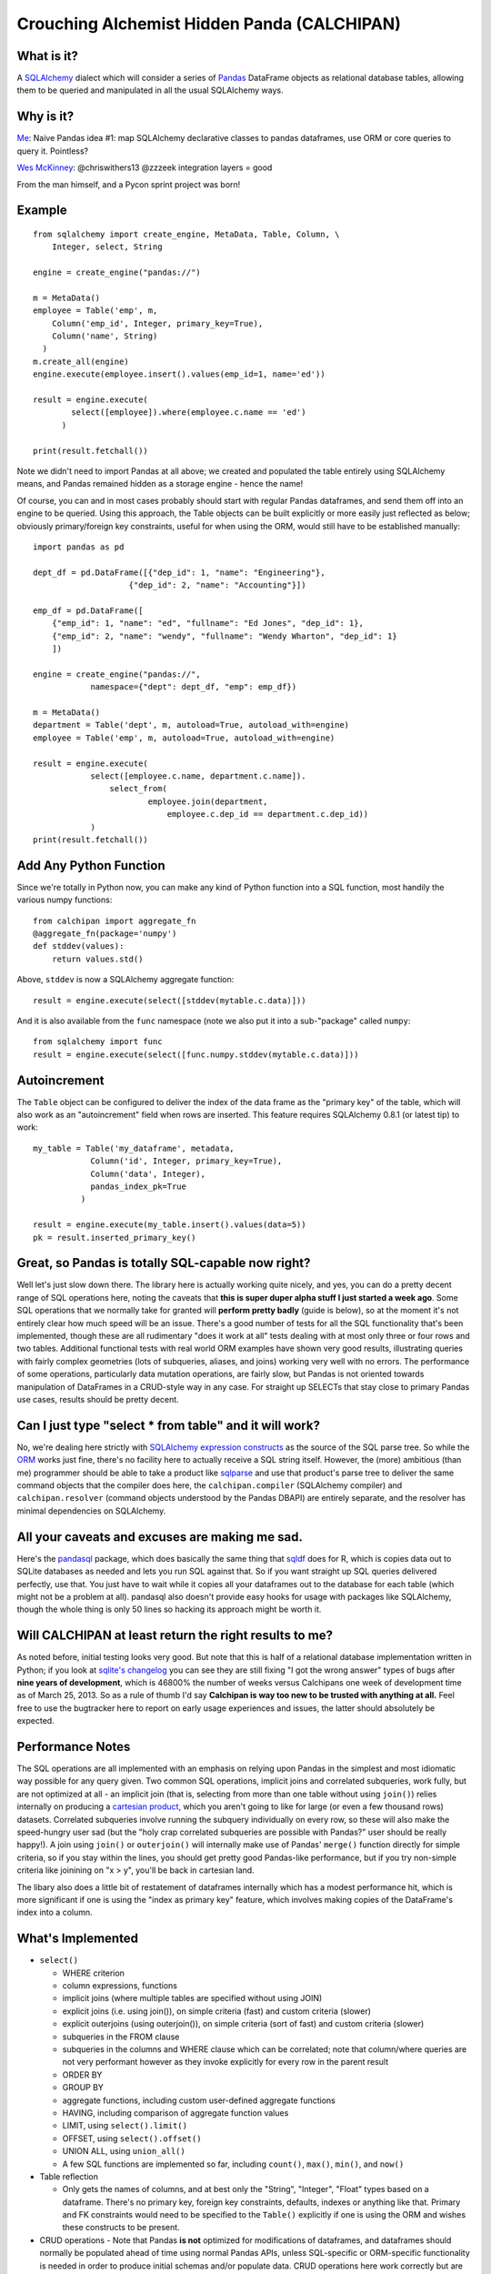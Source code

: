 ============================================
Crouching Alchemist Hidden Panda (CALCHIPAN)
============================================

What is it?
===========

A `SQLAlchemy <http://www.sqlalchemy.org/>`_ dialect which will
consider a series of `Pandas <pandas.pydata.org/>`_ DataFrame objects
as relational database tables, allowing them to be queried and manipulated
in all the usual SQLAlchemy ways.

Why is it?
==========

`Me <https://twitter.com/zzzeek/status/313405747134357505>`_: Naive Pandas idea #1: map SQLAlchemy declarative classes to pandas dataframes, use ORM or core queries to query it. Pointless?

`Wes McKinney <https://twitter.com/wesmckinn/status/313412273043537920>`_: @chriswithers13 @zzzeek integration layers = good

From the man himself, and a Pycon sprint project was born!

Example
=======

::

  from sqlalchemy import create_engine, MetaData, Table, Column, \
      Integer, select, String

  engine = create_engine("pandas://")

  m = MetaData()
  employee = Table('emp', m,
      Column('emp_id', Integer, primary_key=True),
      Column('name', String)
    )
  m.create_all(engine)
  engine.execute(employee.insert().values(emp_id=1, name='ed'))

  result = engine.execute(
          select([employee]).where(employee.c.name == 'ed')
        )

  print(result.fetchall())

Note we didn't need to import Pandas at all above; we created
and populated the table entirely using SQLAlchemy means,
and Pandas remained hidden as a storage engine - hence the name!

Of course, you can and in most cases probably should start with
regular Pandas dataframes, and send them off into an engine
to be queried.  Using this approach, the Table objects can
be built explicitly or more easily just reflected as below;
obviously primary/foreign key constraints, useful for when
using the ORM, would still have to be established
manually::

  import pandas as pd

  dept_df = pd.DataFrame([{"dep_id": 1, "name": "Engineering"},
                      {"dep_id": 2, "name": "Accounting"}])

  emp_df = pd.DataFrame([
      {"emp_id": 1, "name": "ed", "fullname": "Ed Jones", "dep_id": 1},
      {"emp_id": 2, "name": "wendy", "fullname": "Wendy Wharton", "dep_id": 1}
      ])

  engine = create_engine("pandas://",
              namespace={"dept": dept_df, "emp": emp_df})

  m = MetaData()
  department = Table('dept', m, autoload=True, autoload_with=engine)
  employee = Table('emp', m, autoload=True, autoload_with=engine)

  result = engine.execute(
              select([employee.c.name, department.c.name]).
                  select_from(
                          employee.join(department,
                              employee.c.dep_id == department.c.dep_id))
              )
  print(result.fetchall())

Add Any Python Function
=======================

Since we're totally in Python now, you can make any kind of Python function
into a SQL function, most handily the various numpy functions::

    from calchipan import aggregate_fn
    @aggregate_fn(package='numpy')
    def stddev(values):
        return values.std()

Above, ``stddev`` is now a SQLAlchemy aggregate function::

  result = engine.execute(select([stddev(mytable.c.data)]))

And it is also available from the ``func`` namespace (note we
also put it into a sub-"package" called ``numpy``::

  from sqlalchemy import func
  result = engine.execute(select([func.numpy.stddev(mytable.c.data)]))

Autoincrement
=============

The ``Table`` object can be configured to deliver the index
of the data frame as the "primary key" of the table, which will
also work as an "autoincrement" field when rows are inserted.
This feature requires SQLAlchemy 0.8.1 (or latest tip) to work::

  my_table = Table('my_dataframe', metadata,
              Column('id', Integer, primary_key=True),
              Column('data', Integer),
              pandas_index_pk=True
            )

  result = engine.execute(my_table.insert().values(data=5))
  pk = result.inserted_primary_key()

Great, so Pandas is totally SQL-capable now right?
==================================================

Well let's just slow down there.   The library here is actually
working quite nicely, and yes, you can do a pretty decent range of SQL operations
here, noting the caveats that **this is super duper alpha stuff I just started a week ago**.
Some SQL operations that we normally take for granted will **perform pretty badly**
(guide is below), so at the moment it's not entirely clear how much speed will be
an issue.  There's a good number of tests for all the SQL functionality
that's been implemented, though these are all rudimentary "does it work at all"
tests dealing with at most only three or four rows and two tables.
Additional functional tests with real world ORM examples have shown very good
results, illustrating queries with fairly complex geometries (lots of subqueries,
aliases, and joins) working very well with no errors.  The performance
of some operations, particularly data mutation operations, are
fairly slow, but Pandas is not oriented
towards manipulation of DataFrames in a CRUD-style way in any case.
For straight up SELECTs that stay close to primary Pandas use cases, results
should be pretty decent.

Can I just type "select * from table" and it will work?
=======================================================================

No, we're dealing here strictly with
`SQLAlchemy expression constructs <http://docs.sqlalchemy.org/en/rel_0_8/core/tutorial.html>`_
as the source of the SQL parse tree.   So while the
`ORM <http://docs.sqlalchemy.org/en/rel_0_8/orm/tutorial.html>`_ works just fine,
there's no facility here to actually receive a SQL string itself.
However, the (more) ambitious (than me)
programmer should be able to take a product like `sqlparse <http://code.google.com/p/python-sqlparse/>`_
and use that product's parse tree to deliver the same command objects that the compiler does here,
the ``calchipan.compiler`` (SQLAlchemy compiler) and ``calchipan.resolver`` (command objects understood
by the Pandas DBAPI) are entirely separate, and the resolver has minimal dependencies on
SQLAlchemy.

All your caveats and excuses are making me sad.
===============================================

Here's the `pandasql <https://github.com/yhat/pandasql>`_ package, which does basically
the same thing that `sqldf <http://code.google.com/p/sqldf/>`_ does for R, which is copies data out
to SQLite databases as needed and lets you run SQL against that.   So if you want
straight up SQL queries delivered perfectly, use that.  You just have to wait while it copies
all your dataframes out to the database for each table (which might not be a problem at all).
pandasql also doesn't provide easy hooks for usage with packages like SQLAlchemy, though the whole
thing is only 50 lines so hacking its approach might be worth it.

Will CALCHIPAN at least return the right results to me?
========================================================

As noted before, initial testing looks very good.  But note that this is
half of a relational database implementation written in Python; if you look at
`sqlite's changelog <http://www.sqlite.org/releaselog/3_7_16.html>`_ you can see they
are still fixing "I got the wrong answer" types of bugs after **nine years of
development**, which is 46800% the number of weeks versus Calchipans one week
of development time as of March 25, 2013.  So as a rule of thumb I'd
say **Calchipan is way too new to be trusted with anything at all.**
Feel free to use the bugtracker here to report on early usage experiences
and issues, the latter should absolutely be expected.

Performance Notes
==================

The SQL operations are all implemented with an emphasis
on relying upon Pandas in the simplest and most idiomatic way possible for any
query given.  Two common SQL operations,
implicit joins and correlated subqueries, work fully, but are not optimized at all -
an implicit join (that is, selecting from more than one table without using ``join()``)
relies internally on producing a `cartesian product <http://en.wikipedia.org/wiki/Cartesian_product>`_,
which you aren't going to like for large (or even a few thousand rows) datasets.
Correlated subqueries involve
running the subquery individually on every row, so these will also make
the speed-hungry user sad (but the "holy crap correlated subqueries are possible with Pandas?"
user should be really happy!).   A join using ``join()`` or ``outerjoin()`` will internally
make use of Pandas' ``merge()`` function directly for simple criteria, so if you
stay within the lines, you should get pretty good Pandas-like performance, but if you
try non-simple criteria like joinining on "x > y", you'll be back in
cartesian land.

The libary also does a little bit of restatement of dataframes internally which has a
modest performance hit, which is more significant if one is using the "index as primary key"
feature, which involves making copies of the DataFrame's index into a column.

What's Implemented
===================

* ``select()``

  * WHERE criterion
  * column expressions, functions
  * implicit joins (where multiple tables are specified without using JOIN)
  * explicit joins (i.e. using join()), on simple criteria (fast) and custom criteria (slower)
  * explicit outerjoins (using outerjoin()), on simple criteria (sort of fast)
    and custom criteria (slower)
  * subqueries in the FROM clause
  * subqueries in the columns and WHERE clause which can be correlated; note that column/where
    queries are not very performant however as they invoke explicitly for every row in the
    parent result
  * ORDER BY
  * GROUP BY
  * aggregate functions, including custom user-defined aggregate functions
  * HAVING, including comparison of aggregate function values
  * LIMIT, using ``select().limit()``
  * OFFSET, using ``select().offset()``
  * UNION ALL, using ``union_all()``
  * A few SQL functions are implemented so far, including ``count()``, ``max()``, ``min()``, and ``now()``

* Table reflection

  * Only gets the names of columns, and at best only the "String", "Integer", "Float"
    types based on a dataframe.   There's no primary key, foreign key constraints,
    defaults, indexes or anything like that.  Primary and FK constraints would need
    to be specified to the ``Table()`` explicitly if one is using the ORM and
    wishes these constructs to be present.

* CRUD operations - Note that Pandas **is not** optimized for modifications of dataframes,
  and dataframes should normally be populated ahead of time using normal Pandas APIs,
  unless SQL-specific or ORM-specific functionality is needed in order to produce
  initial schemas and/or populate data.
  CRUD operations here work correctly but are not by any means fast, nor is there any
  notion of thread safety or anything like that.   ORM models can be fully persisted
  to dataframes using this functionality.

  * ``insert()``

    * Plain inserts
    * multi-valued inserts, i.e. ``table.insert().values([{"a": 1, "b": 2}, {"a": 3, "b": 4}])``
    * Note that inserts here must create a new dataframe for each statement invoked!
      Generally, dataframes should be populated using Pandas standard methods; INSERT here
      is only a utility
    * cursor.lastrowid - if the table is set up to use the Pandas "index" as the primary key,
      this value will function.   The library is less efficient when used in this mode,
      however, as it needs to copy the index column every time the table is accessed.
      SQLAlchemy returns this value as result.inserted_primary_key().

  * ``update()``

    * Plain updates
    * Expression updates, i.e. set the value of a column to an expression
      possibly deriving from other columns in the row
    * Correlated subquery updates, i.e. set the value of a column to
      the result of a correlated subquery
    * Full WHERE criterion including correlated subqueries
    * cursor.rowcount, number of rows matched.

  * ``delete()``

    * Plain deletes
    * Full WHERE criterion including correlated subqueries
    * cursor.rowcount, number of rows matched

* ORM

  * The SQLAlchemy ORM builds entirely on top of the Core SQL constructs above, so
    it works fully.

What's Egregiously Missing
===========================

* Other set ops besides UNION ALL - UNION, EXCEPT, INTERSECTION, etc., these should
  be easy to implement
* RETURNING for insert, update, delete, also should be straightforward to implement
* Lots of obvious functions are missing, only a few are present so far
* Coercion/testing of Python date and time values.  Pandas seems to use an internal
  Timestamp format, so SQLAlchemy types that coerce to/from Python datetime() objects
  and such need to be added.
* EXISTS, needs to be evaluated
* CASE statements (should be very easy)
* anything fancy, window functions, CTEs, etc.

* **ANY KIND OF INPUT SANITIZING** - I've no idea if Pandas and/or numpy have any kind
  of remote code execution vulnerabilities, but if they do, **they are here as well**.
  **This library has no security features of any kind, please do not send untrusted
  data into it**.

Thanks, and have a nice day!
